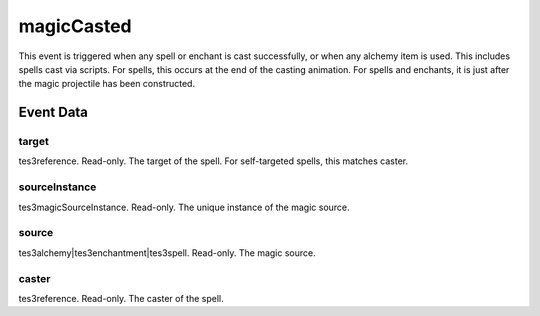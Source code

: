 magicCasted
====================================================================================================

This event is triggered when any spell or enchant is cast successfully, or when any alchemy item is used. This includes spells cast via scripts. For spells, this occurs at the end of the casting animation. For spells and enchants, it is just after the magic projectile has been constructed.

Event Data
----------------------------------------------------------------------------------------------------

target
~~~~~~~~~~~~~~~~~~~~~~~~~~~~~~~~~~~~~~~~~~~~~~~~~~~~~~~~~~~~~~~~~~~~~~~~~~~~~~~~~~~~~~~~~~~~~~~~~~~~

tes3reference. Read-only. The target of the spell. For self-targeted spells, this matches caster.

sourceInstance
~~~~~~~~~~~~~~~~~~~~~~~~~~~~~~~~~~~~~~~~~~~~~~~~~~~~~~~~~~~~~~~~~~~~~~~~~~~~~~~~~~~~~~~~~~~~~~~~~~~~

tes3magicSourceInstance. Read-only. The unique instance of the magic source.

source
~~~~~~~~~~~~~~~~~~~~~~~~~~~~~~~~~~~~~~~~~~~~~~~~~~~~~~~~~~~~~~~~~~~~~~~~~~~~~~~~~~~~~~~~~~~~~~~~~~~~

tes3alchemy|tes3enchantment|tes3spell. Read-only. The magic source.

caster
~~~~~~~~~~~~~~~~~~~~~~~~~~~~~~~~~~~~~~~~~~~~~~~~~~~~~~~~~~~~~~~~~~~~~~~~~~~~~~~~~~~~~~~~~~~~~~~~~~~~

tes3reference. Read-only. The caster of the spell.

.. _`bool`: ../../lua/type/boolean.html
.. _`nil`: ../../lua/type/nil.html
.. _`table`: ../../lua/type/table.html
.. _`string`: ../../lua/type/string.html
.. _`number`: ../../lua/type/number.html
.. _`boolean`: ../../lua/type/boolean.html
.. _`function`: ../../lua/type/function.html
